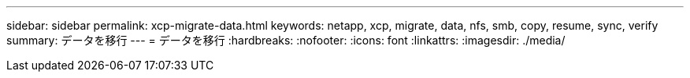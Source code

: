 ---
sidebar: sidebar 
permalink: xcp-migrate-data.html 
keywords: netapp, xcp, migrate, data, nfs, smb, copy, resume, sync, verify 
summary: データを移行 
---
= データを移行
:hardbreaks:
:nofooter: 
:icons: font
:linkattrs: 
:imagesdir: ./media/


